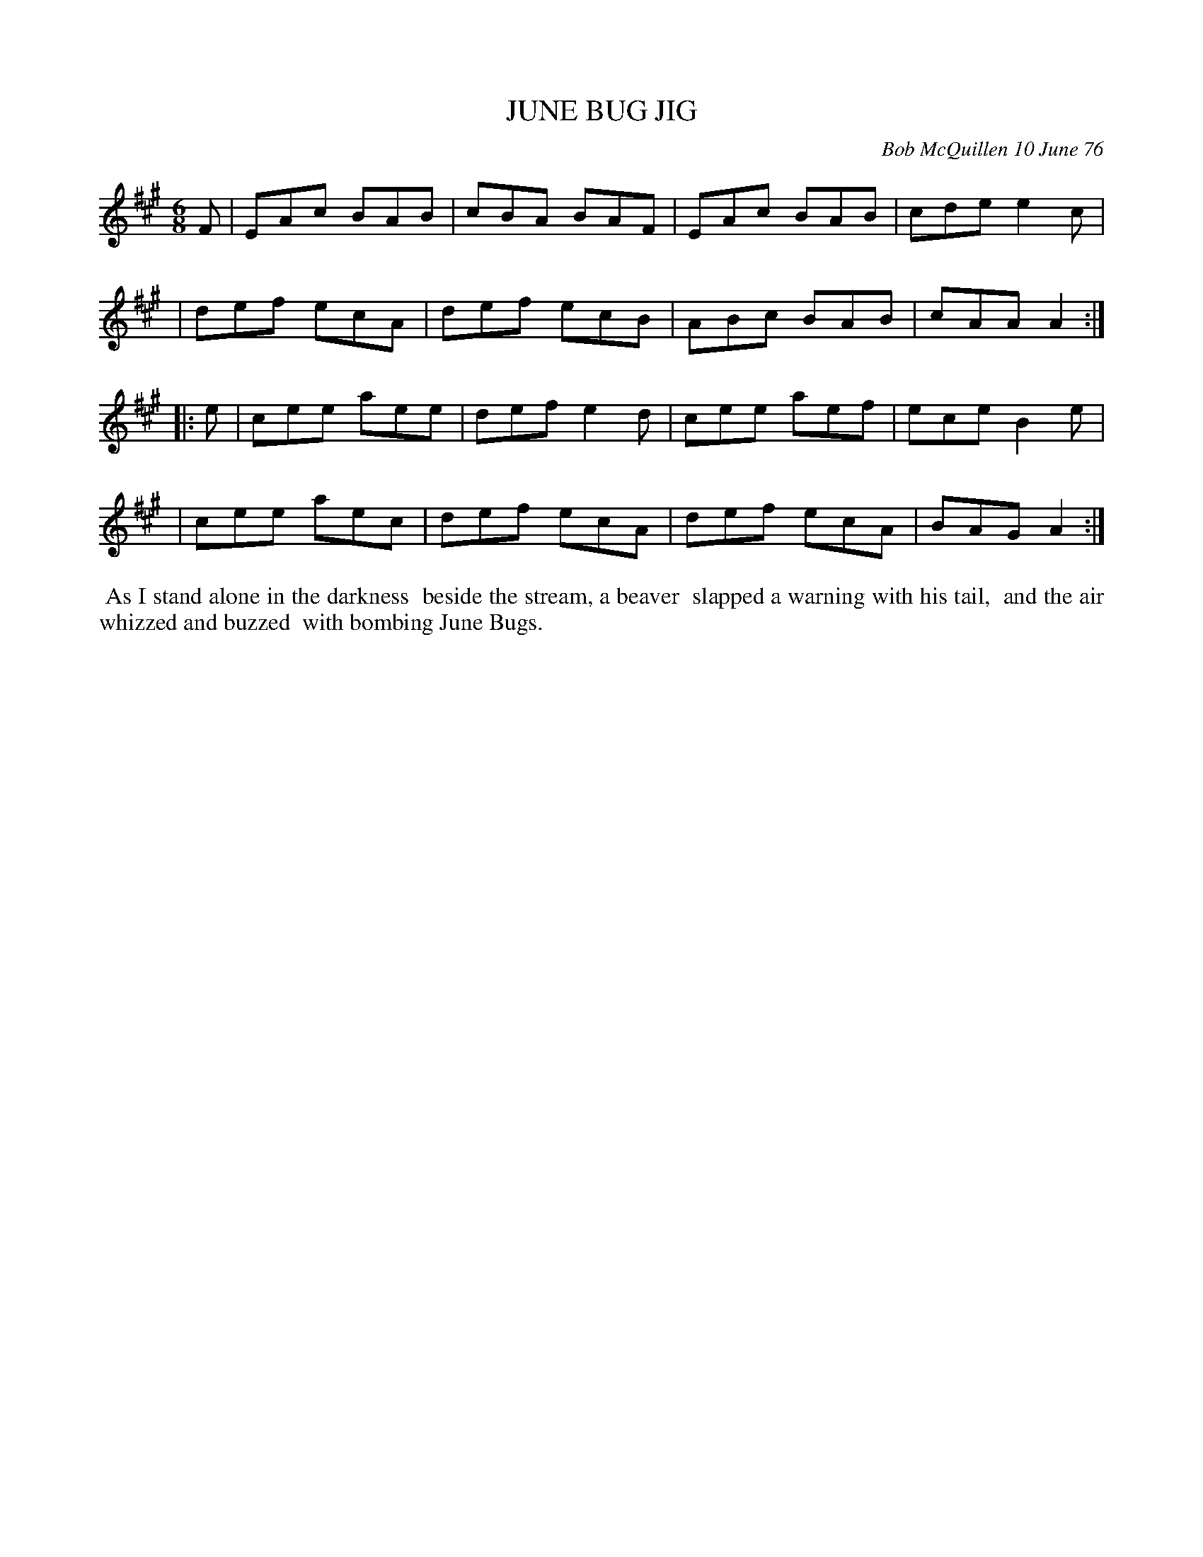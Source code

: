 X: 03050
T: JUNE BUG JIG
C: Bob McQuillen 10 June 76
B: Bob's Note Book 03 #50
R: jig
%D:1976
Z: 2020 John Chambers <jc:trillian.mit.edu>
M: 6/8
L: 1/8
K: A
F \
| EAc BAB | cBA BAF | EAc BAB | cde e2c |
| def ecA | def ecB | ABc BAB | cAA A2 :|
|: e \
| cee aee | def e2d | cee aef | ece B2e |
| cee aec | def ecA | def ecA | BAG A2 :|
%%begintext align
%% As I stand alone in the darkness
%% beside the stream, a beaver
%% slapped a warning with his tail,
%% and the air whizzed and buzzed
%% with bombing June Bugs.
%%endtext
